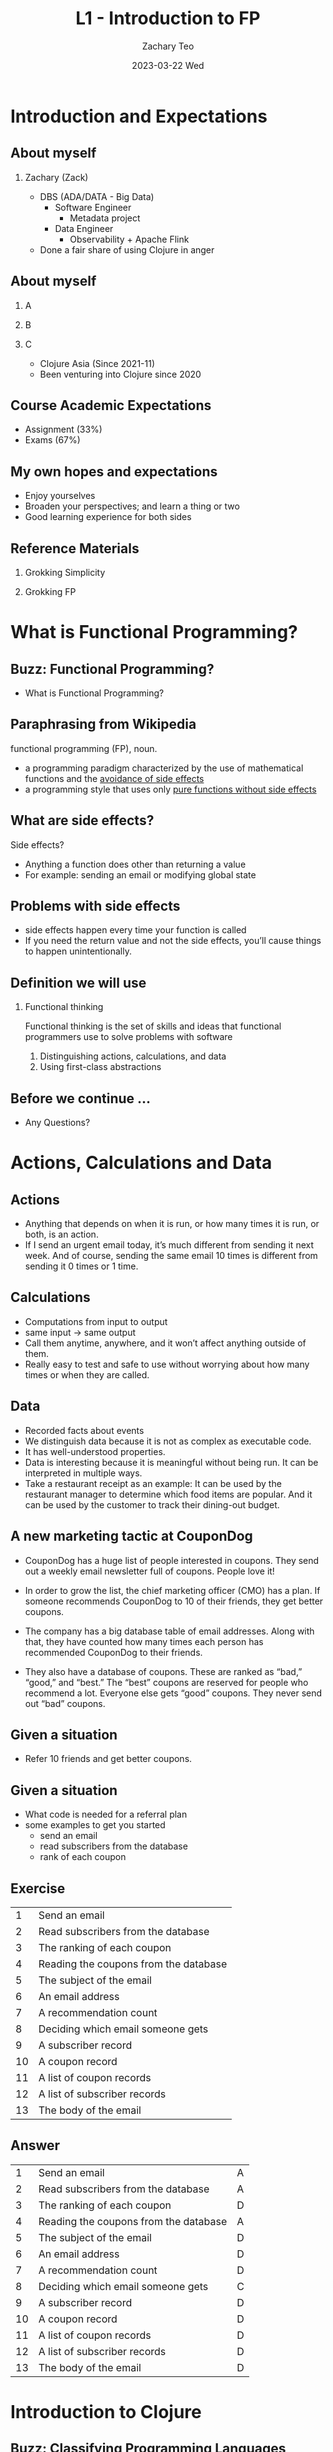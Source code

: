 #+title:     L1 - Introduction to FP
#+AUTHOR:    Zachary Teo
#+EMAIL:     zackteo@gmail.com
#+DATE:      2023-03-22 Wed
#+OPTIONS: H:2 toc:t num:t
#+LATEX_CLASS: beamer
#+LATEX_CLASS_OPTIONS: [presentation]
#+BEAMER_THEME: Madrid
#+BEAMER_HEADER: \AtBeginSection[]{\begin{frame}<beamer>\frametitle{Presentat‌​‌​ion agenda}\tableofcontents[currentsection]\end{frame}}
#+COLUMNS: %45ITEM %10BEAMER_ENV(Env) %10BEAMER_ACT(Act) %4BEAMER_COL(Col)

* Introduction and Expectations
** About myself
#+ATTR_LATEX: :width 100px
[[./images/L1/zackteo.jpg]]
*** Zachary (Zack)
- DBS (ADA/DATA - Big Data)
  - Software Engineer
    - Metadata project
  - Data Engineer
    - Observability + Apache Flink
- Done a fair share of using Clojure in anger
** About myself
*** A
    :PROPERTIES:
    :BEAMER_col: 0.3
    :END:
#+ATTR_LATEX: :width 50px
[[./images/L1/clojure-asia-logo.png]]
*** B
    :PROPERTIES:
    :BEAMER_col: 0.7
    :END:
#+ATTR_LATEX: :width 200px
[[./images/L1/clojure-asia-202206-group-photo.png]]
*** C
    :PROPERTIES:
    :BEAMER_env: ignoreheading
    :END:
- Clojure Asia (Since 2021-11)
- Been venturing into Clojure since 2020
** Course Academic Expectations
- Assignment (33%)
- Exams (67%)
#+begin_comment
Not making y'all recite definitions
#+end_comment
** My own hopes and expectations
- Enjoy yourselves
- Broaden your perspectives; and learn a thing or two
- Good learning experience for both sides
** Reference Materials
*** Grokking Simplicity
    :PROPERTIES:
    :BEAMER_col: 0.6
    :END:
  #+ATTR_LATEX: :width 150px
  [[./images/L1/grokking-simplicity-cover.png]]
*** Grokking FP
    :PROPERTIES:
    :BEAMER_col: 0.4
    :END:
#+ATTR_LATEX: :width 70px
[[./images/L1/grokking-fp-cover.png]]
* What is Functional Programming?
** Buzz: Functional Programming?
- What is Functional Programming?
** Paraphrasing from Wikipedia
functional programming (FP), noun.
- a programming paradigm characterized by the use of mathematical functions and the _avoidance of side effects_
- a programming style that uses only _pure functions without side effects_

#+begin_comment
Any problems with this definition?
#+end_comment
** What are side effects?
Side effects?
- Anything a function does other than returning a value
- For example: sending an email or modifying global state

** Problems with side effects
- side effects happen every time your function is called
- If you need the return value and not the side effects, you’ll cause things to happen unintentionally.

** Definition we will use
*** Functional thinking
Functional thinking is the set of skills and ideas that functional programmers use to solve problems with software
 1. Distinguishing actions, calculations, and data
 2. Using first-class abstractions
#+begin_comment
These are not the only ideas in FP, but they will give you a solid and practical foundation on which to build. And they will take you from beginner to professional functional programmer.
#+end_comment
** Before we continue ...
- Any Questions?
* Actions, Calculations and Data
** Actions
- Anything that depends on when it is run, or how many times it is run, or both, is an action.
- If I send an urgent email today, it’s much different from sending it next week. And of course, sending the same email 10 times is different from sending it 0 times or 1 time.

#+begin_comment
Actions:
- Tools for safely changing state over time
- Ways to guarantee ordering
- Tools to ensure actions happen exactly once
#+end_comment

** Calculations
- Computations from input to output
- same input -> same output
- Call them anytime, anywhere, and it won’t affect anything outside of them.
- Really easy to test and safe to use without worrying about how many times or when they are called.

#+begin_comment
Calculations:
- Static analysis to aid correctness
- Mathematical tools that work well for software
- Testing strategies
#+end_comment
** Data
- Recorded facts about events
- We distinguish data because it is not as complex as executable code.
- It has well-understood properties.
- Data is interesting because it is meaningful without being run. It can be interpreted in multiple ways.
- Take a restaurant receipt as an example: It can be used by the restaurant manager to determine which food items are popular. And it can be used by the customer to track their dining-out budget.

#+begin_comment
Data
- Ways to organize data for efficient access
- Disciplines to keep records long term
- Principles for capturing what is important using data
#+end_comment
** A new marketing tactic at CouponDog
- CouponDog has a huge list of people interested in coupons. They send out a weekly email newsletter full of coupons. People love it!

- In order to grow the list, the chief marketing officer (CMO) has a plan. If someone recommends CouponDog to 10 of their friends, they get better coupons.

- The company has a big database table of email addresses. Along with that, they have counted how many times each person has recommended CouponDog to their friends.

- They also have a database of coupons. These are ranked as “bad,” “good,” and “best.” The “best” coupons are reserved for people who recommend a lot. Everyone else gets “good” coupons. They never send out “bad” coupons.

** Given a situation
#+ATTR_LATEX: :width 200px
[[./images/L1/gs-coupon.png]]
- Refer 10 friends and get better coupons.
** Given a situation
- What code is needed for a referral plan
- some examples to get you started
  - send an email
  - read subscribers from the database
  - rank of each coupon
** Exercise
|  1 | Send an email                         |
|  2 | Read subscribers from the database    |
|  3 | The ranking of each coupon            |
|  4 | Reading the coupons from the database |
|  5 | The subject of the email              |
|  6 | An email address                      |
|  7 | A recommendation count                |
|  8 | Deciding which email someone gets     |
|  9 | A subscriber record                   |
| 10 | A coupon record                       |
| 11 | A list of coupon records              |
| 12 | A list of subscriber records          |
| 13 | The body of the email                 |
** Answer
|  1 | Send an email                         | A |
|  2 | Read subscribers from the database    | A |
|  3 | The ranking of each coupon            | D |
|  4 | Reading the coupons from the database | A |
|  5 | The subject of the email              | D |
|  6 | An email address                      | D |
|  7 | A recommendation count                | D |
|  8 | Deciding which email someone gets     | C |
|  9 | A subscriber record                   | D |
| 10 | A coupon record                       | D |
| 11 | A list of coupon records              | D |
| 12 | A list of subscriber records          | D |
| 13 | The body of the email                 | D |
* Introduction to Clojure
** Buzz: Classifying Programming Languages
- What attributes do you use to describe programming languages?
** Clojure compared to Python
|          | Clojure | Python                 | Java            |
|----------+---------+------------------------+-----------------|
| Type     | Dynamic | Dynamic                | Static          |
|----------+---------+------------------------+-----------------|
| Paradigm | FP      | Procedural             | Object-Oriented |
|----------+---------+------------------------+-----------------|
| Syntax   | Lisp    | C-like w lots of sugar | C-like          |
|----------+---------+------------------------+-----------------|
** Where else does Clojure fit?
- JVM languages
  - Java, Scala, Kotlin, Groovy
- Functional programming languages
  - Elixir, F#, Haskell, Scala
- LISPs
  - Common Lisp, Scheme, Racket, Emacs Lisp
- Dynamic
  - Python, JavaScript
** Appeal to authority
#+ATTR_LATEX: :width 100px
[[./images/L1/java-concurrency-cover.png]]
Why Brian Goetz (Java language architect) prefers Clojure over Scala and Kotlin
https://www.youtube.com/watch?v=GedrGWu16_I&list=LL-lFQ4lY7S3Eqi1fpZL4caA
** Features
- Functional Programming (First-class functions, Immutable Data Structures)
- Dynamic Development (REPL)
- Lisp (Structural Editing)
- Hosted (JVM)
** Syntax
#+ATTR_LATEX: :width 200px
[[./images/L1/clojure-syntax.png]]
** Syntax
- clojure
#+begin_src clojure
(+ 1 2 3 4 5)
#+end_src

- python
#+begin_src py
1 + 2 + 3 + 4 + 5
#+end_src
** Setting up Clojure - or rather Babashka
#+ATTR_LATEX: :width 100px
[[./images/L1/babashka-logo.png]]
https://github.com/babashka/babashka#installation
** A bit of Clojure
#+begin_src clojure

;; Creating a variable (constant)
;; x -> symbol
;; 7 -> value
(def x 7)

(+ x x)
;;=> 14

;;    name  params        body
;;    ----- ------ --------------------
(defn greet [name] (str "Hello, " name))
#+end_src

* Deep dive into action calculation data
** Deep dive: Data
*** What is data?
- Data is facts about events. It is a record of something that happened. Functional programmers tap into the rich tradition of record-keeping that started thousands of years ago.
** Deep dive: Data
*** How do we implement data?
- Data is implemented in Clojure using the built-in data types. These include numbers, strings, arrays, and objects, among others. Other languages have more sophisticated ways of implementing data. For instance, Haskell lets you define new data types that encode the important structure of your domain.
** Deep dive: Data
*** How does data encode meaning
- Data encodes meaning in structure.
- The structure of your data should mirror the structure of the problem domain you are implementing.
- For instance, if the order of a list of names is important, you should choose a data structure that maintains order.
*** Examples
- A list of foods to buy
- Your first name
- My phone number
- A receipt for a meal
** Deep dive: Data
*** What are the advantages of data?
- Data is useful mostly because of what it can’t do.
  - Inert - Unlike actions and calculations, it cannot be run. Lets it be well understood.
- Serializable. Actions and calculations have trouble being serialized to be run on another machine without a lot of trouble. Data, however, has no problem being transmitted over a wire or stored to disk and read back later. Well-preserved data can last for thousands of years. Will your data last that long? I can’t say. But it sure will last longer than code for a function.
** Deep dive: Data
*** What are the advantages of data?
- Compare for equality. You can easily compare two pieces of data to see if they are equal. This is impossible for calculations and actions.
- Open for interpretation. Data can be interpreted in multiple ways. Server access logs can be mined to debug problems. But they can also be used to know where your traffic is coming from. Both use the same data, with different interpretations.
** Deep dive: Data
*** Disadvantages
- Interpretation is a double-edged sword. Although it’s an advantage that data can be interpreted in different ways, it is a disadvantage that data must be interpreted to be useful. A calculation can run and be useful, even if we don’t understand it. But data needs a machine to interpret it. Data has no meaning without interpretation. It’s just bytes.
- Much of the skill of functional programming is about how to represent data so that it can be interpreted now and reinterpreted in the future.
** Data in Clojure
#+begin_src clojure
;; Data
42        ; integer
-1.5      ; floating point
22/7      ; ratio

"hello"         ; string
\e              ; character
#"[0-9]+"       ; regular expression
#+end_src
** Data in Clojure
#+begin_src clojure
map             ; symbol
+               ; symbol - most punctuation allowed
clojure.core/+  ; namespaced symbol
nil             ; null value
true false      ; booleans
:alpha          ; keyword
:release/alpha  ; keyword with namespace

;; Collections
'(1 2 3)     ; list
[1 2 3]      ; vector
#{1 2 3}     ; set
{:a 1, :b 2} ; map

#+end_src
** Brain Break
- How might you represent xlsx data in Clojure?
** HTTP request as a map
Data instead of Classes in the wild
https://www.youtube.com/watch?v=aSEQfqNYNAc&t=187s
** Deep dive: Calculations
*** What are calculations?
- Calculations are computations from inputs to outputs.
- No matter when they are run, or how many times they are run, they will give the same output for the same inputs.
*** How do we implement calculations?
- We typically represent calculations as functions
- In languages without functions, we would have to use something else, like a class with a method.
** Deep dive: Calculations
*** How do calculations encode meaning?
- Calculations encode meaning as computation. A calculation represents some computation from inputs to outputs.
- When or how you use it depends on whether that calculation is appropriate for the situation.
** Deep dive: Calculations
*** Why prefer calculations to actions?
- They’re much easier to test. You can run them as many times as you want or wherever you want (local machine, build server, testing machine) in order to test them.
- They’re easier to analyse by a machine. A lot of academic research has gone into what’s called “static analysis.” It’s essentially automated checks that your code makes sense. We won’t get into that in this book.
- They’re very composable. Calculations can be put together into bigger calculations in very flexible ways. They can also be used in what are called “higher-order” calculations.
- Much of functional programming is doing with calculations what is typically done with actions outside of FP.
** Deep dive: Calculations
*** Examples of calculations
- Addition and multiplication
- String concatenation
- Planning a shopping trip
** Deep dive: Calculations
*** What worries do calculations avoid?
- Functional programmers prefer using calculations instead of actions when possible because calculations are so much easier to understand. You can read the code and know what it is going to do.
- There’s a whole list of things you don’t have to worry about:
  - What else is running at the same time
  - What has run in the past and what will run in the future
  - How many times you have already run it
** Deep dive: Calculations
*** Disadvantage
- Calculations do have their downside, which they share with actions. You can’t really know what calculations or actions are going to do without running them.
- Of course, you, the programmer, can read the code and sometimes see what it will do. But as far as your running software is concerned, a function is a black box. You give it some inputs and an output comes out. You can’t really do much else with a function except run it.
- If you can’t live with this disadvantage and you need something understandable, you must use data instead of calculations or actions.
*** What are they typically called?
- Outside of this book, calculations are typically called pure functions or mathematical functions. We call them calculations to avoid ambiguities with specific language features such as Clojure functions.
** Calculations in Clojure (Brain break)
#+begin_src clojure
(defn add [a b]
  (+ a b))
#+end_src
Your Turn (You may use first and count)
- increment
- cube
- get-first-character
- word-score (length)
** Deep dive: Actions
*** What are actions?
- Actions are anything that have an effect on the world or are affected by the world.
- As a rule of thumb, actions depend on when or how many times they are run.
  - When they are run — Ordering
  - How many times they are run — Repetition
** Deep dive: Actions
*** How are actions implemented?
- In Clojure, like most languages, we use functions to implement actions. But by convention, we typically end the function name with a bang like 'swap!'
*** How do actions encode meaning?
- The meaning of an action is the effect it has on the world. We should make sure the effect it has is the one we want.
** Deep dive: Actions
*** Examples
- Sending an email
- Withdrawing money from an account
- Modifying a global variable
- Sending a HTTP request
** Deep dive: Actions
*** What are they typically called?
- Actions are typically called impure functions, side-effecting functions, or functions with side effects. We call them actions to avoid ambiguities with specific language features such as Clojure functions.
*** Are actions important in functional programming?
- Actions are super important in functional programming
  -  We’ll be learning how to work with their limitations.
- Actions pose a tough bargain
  - They are a pain to deal with.
  - They are the reason we run our software in the first place.
** Deep dive: Actions
*** How do we deal with actions?
- Functional programmers accept the bargain, and they have a bag of tricks for how to best deal with actions.
- Use fewer actions if possible. We can never get all the way down to zero actions, but if an action isn’t required, use a calculation instead.
- Keep your actions small. Remove everything that isn’t necessary from the action. For instance, you can extract a planning stage, implemented as a calculation, from the execution stage, where the necessary action is carried out.
** Deep dive: Actions
*** How do we deal with actions?
- Restrict your actions to interactions with the outside. Your actions are all of those things that are affected by the world outside or can affect the world outside. Inside, ideally, is just calculations and data. More about this when we talk about the onion architecture.
- Limit how dependent on time an action is. Functional programmers have techniques for making actions a little less difficult to work with. These techniques include making actions less dependent on when they happen and how many times they are run. (idempotent operations)
#+begin_comment
Most of the time, when we send the message, we get a response saying, "Yes, I sent it, good job, it all worked." Every now and then, we don't hear back. Send a message, and the request times out. We waited a long time, we don't hear anything back.

What happened? Did it send the message, and then crash? Or, did our request never get there, so it never sent the message? We don't know. Did the message get sent or not? We have no idea. It could be either. We want to send this thing again, just in case, right?

Then, if we send it again, it's going to be either it sends it one time, or it sends it twice. We don't want that. We want it to be exactly one time. We need to manage this. We need to make it so that we can control how many times it sends, and make sure it's exactly once.

Functional programming has a technique for this. What you essentially need to do is make the action idempotent. Make the message idempotent. When I send this message, the server will recognize whether it has already sent this particular email already. If it has, then it just says, "OK, good." If it hasn't, then it sends it.

That will allow my system to send the same message twice without any problem. I can send the message to request that email be sent twice in case there's a time out, in case there's a networking issue, in case I crash in the middle and I can't remember where I was, and I'm just trying to recover.

This is another technique for controlling the number of times that this email gets sent, and divorcing it from the number of times I request that it be sent. This is another technique that functional programmers use to manage time, to manage these necessary actions, and make sure they do what we expect with the least complexity possible.
#+end_comment
** Actions in Clojure (Brain break)
#+begin_src clojure
(slurp full-file-path)
#+end_src
How to add libraries
** Brain break
- Let's take a break
